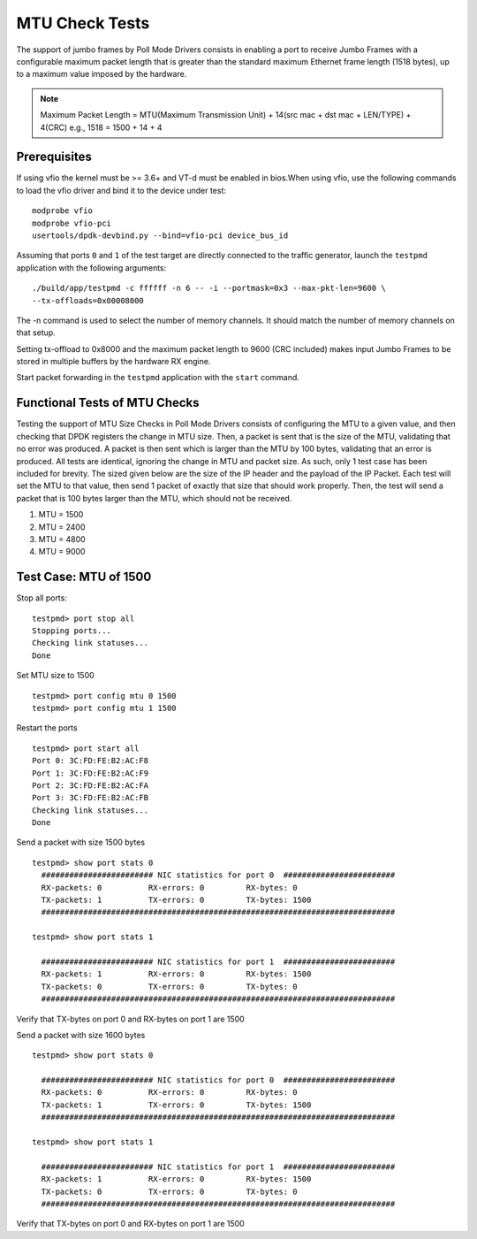 .. # BSD LICENSE
    #
    # Copyright(c) 2010-2014 Intel Corporation. All rights reserved.
    # Copyright © 2018[, 2019] The University of New Hampshire. All rights reserved.
    # All rights reserved.
    #
    # Redistribution and use in source and binary forms, with or without
    # modification, are permitted provided that the following conditions
    # are met:
    #
    #   * Redistributions of source code must retain the above copyright
    #     notice, this list of conditions and the following disclaimer.
    #   * Redistributions in binary form must reproduce the above copyright
    #     notice, this list of conditions and the following disclaimer in
    #     the documentation and/or other materials provided with the
    #     distribution.
    #   * Neither the name of Intel Corporation nor the names of its
    #     contributors may be used to endorse or promote products derived
    #     from this software without specific prior written permission.
    #
    # THIS SOFTWARE IS PROVIDED BY THE COPYRIGHT HOLDERS AND CONTRIBUTORS
    # "AS IS" AND ANY EXPRESS OR IMPLIED WARRANTIES, INCLUDING, BUT NOT
    # LIMITED TO, THE IMPLIED WARRANTIES OF MERCHANTABILITY AND FITNESS FOR
    # A PARTICULAR PURPOSE ARE DISCLAIMED. IN NO EVENT SHALL THE COPYRIGHT
    # OWNER OR CONTRIBUTORS BE LIABLE FOR ANY DIRECT, INDIRECT, INCIDENTAL,
    # SPECIAL, EXEMPLARY, OR CONSEQUENTIAL DAMAGES (INCLUDING, BUT NOT
    # LIMITED TO, PROCUREMENT OF SUBSTITUTE GOODS OR SERVICES; LOSS OF USE,
    # DATA, OR PROFITS; OR BUSINESS INTERRUPTION) HOWEVER CAUSED AND ON ANY
    # THEORY OF LIABILITY, WHETHER IN CONTRACT, STRICT LIABILITY, OR TORT
    # (INCLUDING NEGLIGENCE OR OTHERWISE) ARISING IN ANY WAY OUT OF THE USE
    # OF THIS SOFTWARE, EVEN IF ADVISED OF THE POSSIBILITY OF SUCH DAMAGE.

=================
MTU Check Tests
=================

The support of jumbo frames by Poll Mode Drivers consists in enabling a port
to receive Jumbo Frames with a configurable maximum packet length that is
greater than the standard maximum Ethernet frame length (1518 bytes), up to
a maximum value imposed by the hardware.

.. note::

   Maximum Packet Length = MTU(Maximum Transmission Unit) + 14(src mac + dst mac + LEN/TYPE) + 4(CRC)
   e.g., 1518 = 1500 + 14 + 4

Prerequisites
=============

If using vfio the kernel must be >= 3.6+ and VT-d must be enabled in bios.When
using vfio, use the following commands to load the vfio driver and bind it
to the device under test::

   modprobe vfio
   modprobe vfio-pci
   usertools/dpdk-devbind.py --bind=vfio-pci device_bus_id

Assuming that ports ``0`` and ``1`` of the test target are directly connected
to the traffic generator, launch the ``testpmd`` application with the following
arguments::

  ./build/app/testpmd -c ffffff -n 6 -- -i --portmask=0x3 --max-pkt-len=9600 \
  --tx-offloads=0x00008000

The -n command is used to select the number of memory channels. It should match the number of memory channels on that setup.

Setting tx-offload to 0x8000 and the maximum packet length
to 9600 (CRC included) makes input Jumbo Frames to be stored in multiple
buffers by the hardware RX engine.

Start packet forwarding in the ``testpmd`` application with the ``start``
command.

Functional Tests of MTU Checks
================================

Testing the support of MTU Size Checks in Poll Mode Drivers consists of
configuring the MTU to a given value, and then checking that DPDK
registers the change in MTU size. Then, a packet is sent that is the
size of the MTU, validating that no error was produced. A packet is
then sent which is larger than the MTU by 100 bytes, validating that
an error is produced. All tests are identical, ignoring the change
in MTU and packet size. As such, only 1 test case has been included
for brevity. The sized given below are the size of the IP header and
the payload of the IP Packet. Each test will set the MTU to that value,
then send 1 packet of exactly that size that should work properly.
Then, the test will send a packet that is 100 bytes larger than the
MTU, which should not be received.

#. MTU = 1500
#. MTU = 2400
#. MTU = 4800
#. MTU = 9000

Test Case: MTU of 1500
====================================================

Stop all ports::

    testpmd> port stop all
    Stopping ports...
    Checking link statuses...
    Done

Set MTU size to 1500 ::

    testpmd> port config mtu 0 1500
    testpmd> port config mtu 1 1500

Restart the ports ::

    testpmd> port start all
    Port 0: 3C:FD:FE:B2:AC:F8
    Port 1: 3C:FD:FE:B2:AC:F9
    Port 2: 3C:FD:FE:B2:AC:FA
    Port 3: 3C:FD:FE:B2:AC:FB
    Checking link statuses...
    Done

Send a packet with size 1500 bytes ::

  testpmd> show port stats 0
    ######################## NIC statistics for port 0  ########################
    RX-packets: 0          RX-errors: 0         RX-bytes: 0
    TX-packets: 1          TX-errors: 0         TX-bytes: 1500
    ############################################################################

  testpmd> show port stats 1

    ######################## NIC statistics for port 1  ########################
    RX-packets: 1          RX-errors: 0         RX-bytes: 1500
    TX-packets: 0          TX-errors: 0         TX-bytes: 0
    ############################################################################

Verify that TX-bytes on port 0 and RX-bytes on port 1 are 1500


Send a packet with size 1600 bytes ::

  testpmd> show port stats 0

    ######################## NIC statistics for port 0  ########################
    RX-packets: 0          RX-errors: 0         RX-bytes: 0
    TX-packets: 1          TX-errors: 0         TX-bytes: 1500
    ############################################################################

  testpmd> show port stats 1

    ######################## NIC statistics for port 1  ########################
    RX-packets: 1          RX-errors: 0         RX-bytes: 1500
    TX-packets: 0          TX-errors: 0         TX-bytes: 0
    ############################################################################

Verify that TX-bytes on port 0 and RX-bytes on port 1 are 1500
